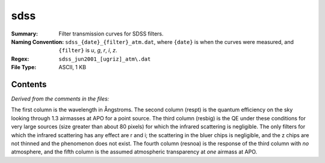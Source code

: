 ====
sdss
====

:Summary: Filter transmission curves for SDSS filters.
:Naming Convention: ``sdss_{date}_{filter}_atm.dat``, where ``{date}`` is
                    when the curves were measured, and ``{filter}`` is
                    *u*, *g*, *r*, *i*, *z*.
:Regex: ``sdss_jun2001_[ugriz]_atm\.dat``
:File Type: ASCII, 1 KB

Contents
========

*Derived from the comments in the files:*

The first column is the wavelength in Ångstroms.  The second column
(respt) is the quantum efficiency on the sky looking through 1.3
airmasses at APO for a point source.  The third column (resbig) is the
QE under these conditions for very large sources (size greater than
about 80 pixels) for which the infrared scattering is negligible.  The
only filters for which the infrared scattering has any effect are r and
i; the scattering in the bluer chips is negligible, and the z chips are
not thinned and the phenomenon does not exist.  The fourth column
(resnoa) is the response of the third column with *no* atmosphere,
and the fifth column is the assumed atmospheric transparency at
*one* airmass at APO.
